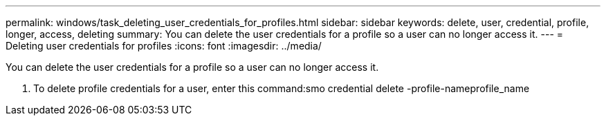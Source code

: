 ---
permalink: windows/task_deleting_user_credentials_for_profiles.html
sidebar: sidebar
keywords: delete, user, credential, profile, longer, access, deleting
summary: You can delete the user credentials for a profile so a user can no longer access it.
---
= Deleting user credentials for profiles
:icons: font
:imagesdir: ../media/

[.lead]
You can delete the user credentials for a profile so a user can no longer access it.

. To delete profile credentials for a user, enter this command:smo credential delete -profile-nameprofile_name
